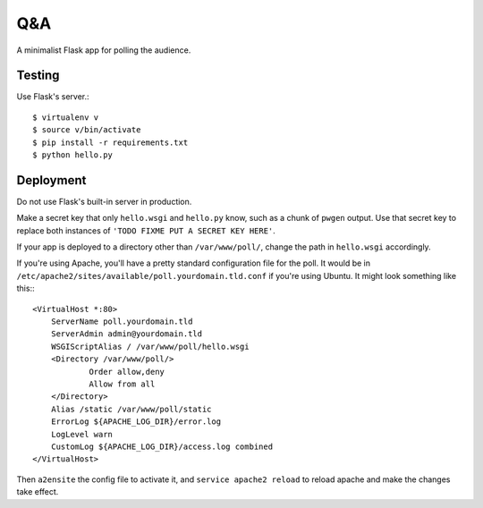 Q&A
===

A minimalist Flask app for polling the audience. 

Testing
-------

Use Flask's server.::

    $ virtualenv v
    $ source v/bin/activate
    $ pip install -r requirements.txt
    $ python hello.py

Deployment
----------

Do not use Flask's built-in server in production. 

Make a secret key that only ``hello.wsgi`` and ``hello.py`` know, such as a
chunk of ``pwgen`` output. Use that secret key to replace both instances of
``'TODO FIXME PUT A SECRET KEY HERE'``.  

If your app is deployed to a directory other than ``/var/www/poll/``, change
the path in ``hello.wsgi`` accordingly. 

If you're using Apache, you'll have a pretty standard configuration file for
the poll. It would be in
``/etc/apache2/sites/available/poll.yourdomain.tld.conf`` if you're using
Ubuntu. It might look something like this:::

    <VirtualHost *:80>
        ServerName poll.yourdomain.tld
        ServerAdmin admin@yourdomain.tld
        WSGIScriptAlias / /var/www/poll/hello.wsgi
        <Directory /var/www/poll/>
                Order allow,deny
                Allow from all
        </Directory>
        Alias /static /var/www/poll/static
        ErrorLog ${APACHE_LOG_DIR}/error.log
        LogLevel warn
        CustomLog ${APACHE_LOG_DIR}/access.log combined
    </VirtualHost>

Then ``a2ensite`` the config file to activate it, and ``service apache2 reload`` to reload apache and make the changes take effect. 

